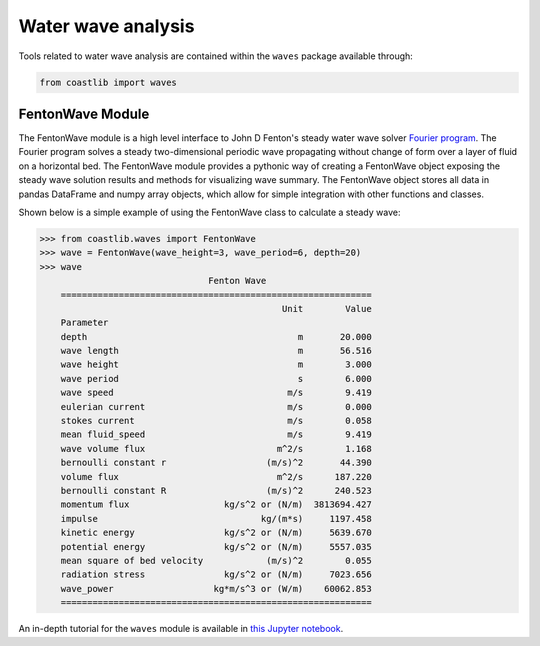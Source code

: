 Water wave analysis
*******************

Tools related to water wave analysis are contained within the ``waves`` package available through:

.. code:: Python

    from coastlib import waves

FentonWave Module
=================
The FentonWave module is a high level interface to John D Fenton's steady water wave solver `Fourier program`_. The Fourier program solves a steady two-dimensional periodic wave propagating without change of form over a layer of fluid on a horizontal bed. The FentonWave module provides a pythonic way of creating a FentonWave object exposing the steady wave solution results and methods for visualizing wave summary. The FentonWave object stores all data in pandas DataFrame and numpy array objects, which allow for simple integration with other functions and classes.

Shown below is a simple example of using the FentonWave class to calculate a steady wave:



>>> from coastlib.waves import FentonWave
>>> wave = FentonWave(wave_height=3, wave_period=6, depth=20)
>>> wave
                                Fenton Wave
    ===========================================================
                                              Unit        Value
    Parameter                                                  
    depth                                        m       20.000
    wave length                                  m       56.516
    wave height                                  m        3.000
    wave period                                  s        6.000
    wave speed                                 m/s        9.419
    eulerian current                           m/s        0.000
    stokes current                             m/s        0.058
    mean fluid_speed                           m/s        9.419
    wave volume flux                         m^2/s        1.168
    bernoulli constant r                   (m/s)^2       44.390
    volume flux                              m^2/s      187.220
    bernoulli constant R                   (m/s)^2      240.523
    momentum flux                  kg/s^2 or (N/m)  3813694.427
    impulse                               kg/(m*s)     1197.458
    kinetic energy                 kg/s^2 or (N/m)     5639.670
    potential energy               kg/s^2 or (N/m)     5557.035
    mean square of bed velocity            (m/s)^2        0.055
    radiation stress               kg/s^2 or (N/m)     7023.656
    wave_power                   kg*m/s^3 or (W/m)    60062.853
    ===========================================================

An in-depth tutorial for the ``waves`` module is available in `this Jupyter notebook`_.

.. _Fourier program: https://johndfenton.com/Steady-waves/Fourier.html
.. _this Jupyter notebook: https://github.com/georgebv/coastlib-notebooks
